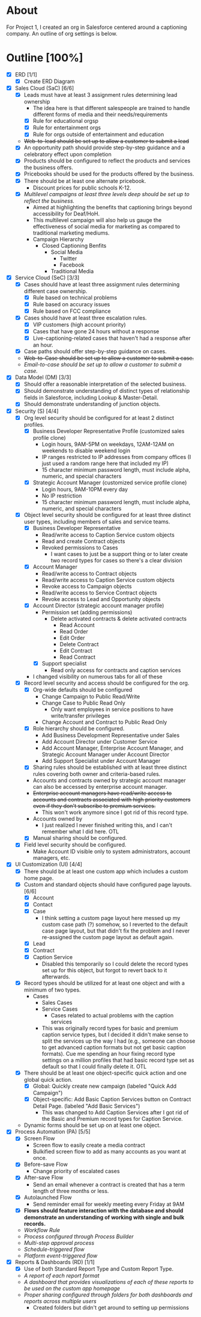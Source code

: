 * About
  For Project 1, I created an org in Salesforce centered around a captioning company. An outline of org settings is below.
* Outline [100%]
  - [X] ERD [1/1]
    - [X] Create ERD Diagram
  - [X] Sales Cloud (SaC) [6/6]
    - [X] Leads must have at least 3 assignment rules determining lead ownership
      - The idea here is that different salespeople are trained to handle different forms of media and their needs/requirements
      - [X] Rule for educational orgsp
      - [X] Rule for entertainment orgs
      - [X] Rule for orgs outside of entertainment and education
    - +Web-to-lead should be set up to allow a customer to submit a lead+
    - [X] An opportunity path should provide step-by-step guidance and a celebratory effect upon completion
    - [X] Products should be configured to reflect the products and services the business offers.
    - [X] Pricebooks should be used for the products offered by the business.
    - [X] There should be at least one alternate pricebook.
      - Discount prices for public schools K-12.
    - [X] /Multilevel campaigns at least three levels deep should be set up to reflect the business./
      - Aimed at highlighting the benefits that captioning brings beyond accessibility for Deaf/HoH.
      - This multilevel campaign will also help us gauge the effectiveness of social media for marketing as compared to traditional marketing mediums.
      - Campaign Hierarchy
        - Closed Captioning Benfits
          - Social Media
            - Twitter
            - Facebook
          - Traditional Media
  - [X] Service Cloud (SeC) [3/3]
    - [X] Cases should have at least three assignment rules determining different case ownership. 
      - [X] Rule based on technical problems
      - [X] Rule based on accuracy issues
      - [X] Rule based on FCC compliance
    - [X] Cases should have at least three escalation rules.
      - [X] VIP customers (high account priority)
      - [X] Cases that have gone 24 hours without a response
      - [X] Live-captioning-related cases that haven't had a response after an hour.
    - [X] Case paths should offer step-by-step guidance on cases.
    - +Web-to-Case should be set up to allow a customer to submit a case.+
    - /Email-to-case should be set up to allow a customer to submit a case./
  - [X] Data Model (DM) [3/3]
    - [X] Should offer a reasonable interpretation of the selected business.
    - [X] Should demonstrate understanding of distinct types of relationship fields in Salesforce, including Lookup & Master-Detail.
    - [X] Should demonstrate understanding of junction objects.
  - [X] Security (S) [4/4]
    - [X] Org level security should be configured for at least 2 distinct profiles.
      - [X] Business Developer Representative Profile (customized sales profile clone)
        - Login hours, 9AM-5PM on weekdays, 12AM-12AM on weekends to disable weekend login 
        - IP ranges restricted to IP addresses from company offices (I just used a random range here that included my IP)
        - 15 character minimum password length, must include alpha, numeric, and special characters          
      - [X] Strategic Account Manager (customized service profile clone)
        - Login hours, 9AM-10PM every day
        - No IP restriction
        - 15 character minimum password length, must include alpha, numeric, and special characters
    - [X] Object level security should be configured for at least three distinct user types, including members of sales and service teams.
      - [X] Business Developer Representative
        - Read/write access to Caption Service custom objects
        - Read and create Contract objects          
        - Revoked permissions to Cases
          - I want cases to just be a support thing or to later create two record types for cases so there's a clear division
      - [X] Account Manager
        - Read/write access to Contract objects
        - Read/write access to Caption Service custom objects
        - Revoke access to Campaign objects
        - Read/write access to Service Contract objects
        - Revoke access to Lead and Opportunity objects
      - [X] Account Director (strategic account manager profile)
        - Permission set (adding permissions)
          - Delete activated contracts & delete activated contracts
            - Read Account
            - Read Order
            - Edit Order
            - Delete Contract
            - Edit Contract
            - Read Contract
        - [X] Support specialist
          - Read only access for contracts and caption services
      - I changed visibility on numerous tabs for all of these
    - [X] Record level security and access should be configured for the org.
      - [X] Org-wide defaults should be configured
        - Change Campaign to Public Read/Write
        - Change Case to Public Read Only
          - Only want employees in service positions to have write/transfer privileges
        - Change Account and Contract to Public Read Only
      - [X] Role hierarchy should be configured.
        - Add Business Development Representative under Sales
        - Add Account Director under Customer Service
        - Add Account Manager, Enterprise Account Manager, and Strategic Account Manager under Account Director
        - Add Support Specialist under Account Manager
      - [X] Sharing rules should be established with at least three distinct rules covering both owner and criteria-based rules.
      - Accounts and contracts owned by strategic account manager can also be accessed by enterprise account manager.
      - +Enterprise account managers have read/write access to accounts and contracts associated with high priority customers even if they don't subscribe to premium services.+
        - This won't work anymore since I got rid of this record type.
      - Accounts owned by
        - I just realized I never finished writing this, and I can't remember what I did here. OTL
      - [X] Manual sharing should be configured.
    - [X] Field level security should be configured.
      - Make Account ID visible only to system administrators, account managers, etc.
  - [X] UI Customization (UI) [4/4]
    - [X] There should be at least one custom app which includes a custom home page.
    - [X] Custom and standard objects should have configured page layouts. [6/6]
      - [X] Account
      - [X] Contact
      - [X] Case
        - I think setting a custom page layout here messed up my custom case path (?) somehow, so I reverted to the default case page layout, but that didn't fix the problem and I never re-assigned the custom page layout as default again.
      - [X] Lead
      - [X] Contract
      - [X] Caption Service
        - Disabled this temporarily so I could delete the record types set up for this object, but forgot to revert back to it afterwards.
    - [X] Record types should be utilized for at least one object and with a minimum of two types.
      - Cases
        - Sales Cases
        - Service Cases
          - Cases related to actual problems with the caption services
        - This was originally record types for basic and premium caption service types, but I decided it didn't make sense to split the services up the way I had (e.g., someone can choose to get advanced caption formats but not get basic caption formats). Cue me spending an hour fixing record type settings on a million profiles that had basic record type set as default so that I could finally delete it. OTL
    - [X] There should be at least one object-specific quick action and one global quick action.
      - [X] Global: Quickly create new campaign (labeled "Quick Add Campaign")
      - [X] Object-specific: Add Basic Caption Services button on Contract Detail Page. (labeled "Add Basic Services")
        - This was changed to Add Caption Services after I got rid of the Basic and Premium record types for Caption Service.
    - Dynamic forms should be set up on at least one object.
  - [X] Process Automation (PA) [5/5]
    - [X] Screen Flow
      - Screen flow to easily create a media contract
      - Bulkified screen flow to add as many accounts as you want at once.
    - [X] Before-save Flow
      - Change priority of escalated cases 
    - [X] After-save Flow
      - Send an email whenever a contract is created that has a term length of three months or less.
    - [X] Autolaunched Flow
      - Send reminder email for weekly meeting every Friday at 9AM
    - [X] *Flows should feature interaction with the database and should demonstrate an understanding of working with single and bulk records.*
    - /Workflow Rule/
    - /Process configured through Process Builder/
    - /Multi-step approval process/
    - /Schedule-triggered flow/
    - /Platform event-triggered flow/
  - [X] Reports & Dashboards (RD) [1/1]
    - [X] Use of both Standard Report Type and Custom Report Type.
    - /A report of each report format/
    - /A dashboard that provides visualizations of each of these reports to be used on the custom app homepage/
    - /Proper sharing configured through folders for both dashboards and reports across multiple users/
      - Created folders but didn't get around to setting up permissions
